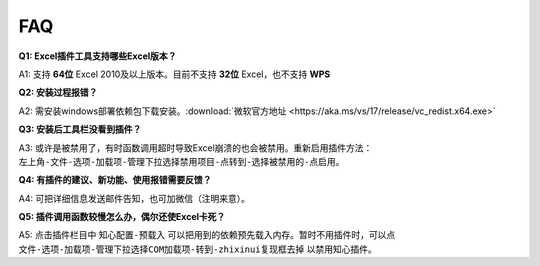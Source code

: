 FAQ
===

**Q1: Excel插件工具支持哪些Excel版本？**

A1: 支持 **64位** Excel 2010及以上版本。目前不支持 **32位** Excel，也不支持 **WPS**

**Q2: 安装过程报错？**

A2: 需安装windows部署依赖包下载安装。:download:`微软官方地址 <https://aka.ms/vs/17/release/vc_redist.x64.exe>` 

**Q3: 安装后工具栏没看到插件？**

A3: 或许是被禁用了，有时函数调用超时导致Excel崩溃的也会被禁用。重新启用插件方法： ``左上角-文件-选项-加载项-管理下拉选择禁用项目-点转到-选择被禁用的-点启用``。

**Q4: 有插件的建议、新功能、使用报错需要反馈？**

A4: 可把详细信息发送邮件告知，也可加微信（注明来意）。

**Q5: 插件调用函数较慢怎么办，偶尔还使Excel卡死？**

A5: 点击插件栏目中 ``知心配置-预载入`` 可以把用到的依赖预先载入内存。暂时不用插件时，可以点 ``文件-选项-加载项-管理下拉选择COM加载项-转到-zhixinui复现框去掉`` 以禁用知心插件。
